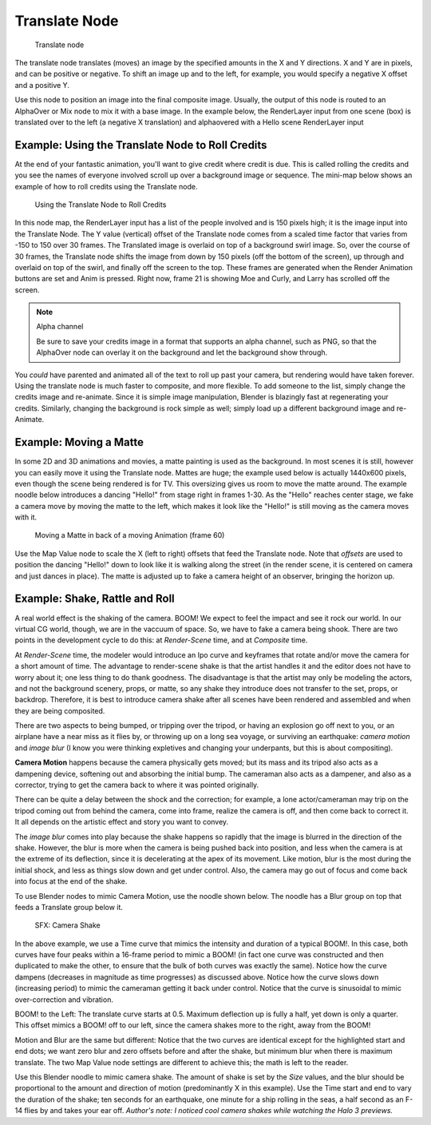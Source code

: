 
**************
Translate Node
**************

.. figure:: /images/Tutorials-NTR-ComTranslate.jpg

   Translate node


The translate node translates (moves)
an image by the specified amounts in the X and Y directions. X and Y are in pixels,
and can be positive or negative. To shift an image up and to the left, for example,
you would specify a negative X offset and a positive Y.

Use this node to position an image into the final composite image. Usually,
the output of this node is routed to an AlphaOver or Mix node to mix it with a base image.
In the example below, the RenderLayer input from one scene (box)
is translated over to the left (a negative X translation)
and alphaovered with a Hello scene RenderLayer input


.. figure:: /images/Manual-Compositing-Translate_example.jpg

Example: Using the Translate Node to Roll Credits
=================================================

At the end of your fantastic animation, you'll want to give credit where credit is due. This
is called rolling the credits and you see the names of everyone involved scroll up over a
background image or sequence.
The mini-map below shows an example of how to roll credits using the Translate node.


.. figure:: /images/Manual-Compositing-Translate_credits.jpg
   :width: 600px

   Using the Translate Node to Roll Credits


In this node map,
the RenderLayer input has a list of the people involved and is 150 pixels high;
it is the image input into the Translate Node. The Y value (vertical) offset of the Translate
node comes from a scaled time factor that varies from -150 to 150 over 30 frames.
The Translated image is overlaid on top of a background swirl image. So,
over the course of 30 frames, the Translate node shifts the image from down by 150 pixels
(off the bottom of the screen), up through and overlaid on top of the swirl,
and finally off the screen to the top.
These frames are generated when the Render Animation buttons are set and Anim is pressed.
Right now, frame 21 is showing Moe and Curly, and Larry has scrolled off the screen.

.. note:: Alpha channel

   Be sure to save your credits image in a format that supports an alpha channel, such as PNG,
   so that the AlphaOver node can overlay it on the background and let the background show through.


You *could* have parented and animated all of the text to roll up past your camera,
but rendering would have taken forever. Using the translate node is much faster to composite,
and more flexible. To add someone to the list, simply change the credits image and re-animate.
Since it is simple image manipulation, Blender is blazingly fast at regenerating your credits.
Similarly, changing the background is rock simple as well;
simply load up a different background image and re-Animate.


Example: Moving a Matte
=======================

In some 2D and 3D animations and movies, a matte painting is used as the background.
In most scenes it is still, however you can easily move it using the Translate node.
Mattes are huge; the example used below is actually 1440x600 pixels,
even though the scene being rendered is for TV.
This oversizing gives us room to move the matte around.
The example noodle below introduces a dancing "Hello!" from stage right in frames 1-30.
As the "Hello" reaches center stage, we fake a camera move by moving the matte to the left,
which makes it look like the "Hello!" is still moving as the camera moves with it.


.. figure:: /images/Manual-Compositing-Translate-ani_matte.jpg

   Moving a Matte in back of a moving Animation (frame 60)


Use the Map Value node to scale the X (left to right) offsets that feed the Translate node.
Note that *offsets* are used to position the dancing "Hello!" down to look like it
is walking along the street (in the render scene,
it is centered on camera and just dances in place).
The matte is adjusted up to fake a camera height of an observer, bringing the horizon up.


Example: Shake, Rattle and Roll
===============================

A real world effect is the shaking of the camera.
BOOM! We expect to feel the impact and see it rock our world. In our virtual CG world, though,
we are in the vaccuum of space. So, we have to fake a camera being shook.
There are two points in the development cycle to do this: at *Render-Scene* time,
and at *Composite* time.

At *Render-Scene* time, the modeler would introduce an Ipo curve and keyframes that rotate
and/or move the camera for a short amount of time. The advantage to render-scene shake is that
the artist handles it and the editor does not have to worry about it;
one less thing to do thank goodness.
The disadvantage is that the artist may only be modeling the actors,
and not the background scenery, props, or matte,
so any shake they introduce does not transfer to the set, props, or backdrop. Therefore, it is
best to introduce camera shake after all scenes have been rendered and assembled and when they
are being composited.

There are two aspects to being bumped, or tripping over the tripod,
or having an explosion go off next to you, or an airplane have a near miss as it flies by,
or throwing up on a long sea voyage, or surviving an earthquake:
*camera motion* and *image blur*
(I know you were thinking expletives and changing your underpants,
but this is about compositing).

**Camera Motion** happens because the camera physically gets moved;
but its mass and its tripod also acts as a dampening device, softening out and absorbing the initial bump.
The cameraman also acts as a dampener, and also as a corrector,
trying to get the camera back to where it was pointed originally.

There can be quite a delay between the shock and the correction; for example,
a lone actor/cameraman may trip on the tripod coming out from behind the camera,
come into frame, realize the camera is off, and then come back to correct it.
It all depends on the artistic effect and story you want to convey.

The *image blur* comes into play because the shake happens so rapidly that the image is
blurred in the direction of the shake. However,
the blur is more when the camera is being pushed back into position,
and less when the camera is at the extreme of its deflection,
since it is decelerating at the apex of its movement. Like motion,
blur is the most during the initial shock, and less as things slow down and get under control.
Also, the camera may go out of focus and come back into focus at the end of the shake.

To use Blender nodes to mimic Camera Motion, use the noodle shown below.
The noodle has a Blur group on top that feeds a Translate group below it.


.. figure:: /images/Manual-Composting-Shake.jpg

   SFX: Camera Shake


In the above example,
we use a Time curve that mimics the intensity and duration of a typical BOOM!. In this case,
both curves have four peaks within a 16-frame period to mimic a BOOM!
(in fact one curve was constructed and then duplicated to make the other,
to ensure that the bulk of both curves was exactly the same). Notice how the curve dampens
(decreases in magnitude as time progresses) as discussed above.
Notice how the curve slows down (increasing period)
to mimic the cameraman getting it back under control.
Notice that the curve is sinusoidal to mimic over-correction and vibration.

BOOM! to the Left: The translate curve starts at 0.5. Maximum deflection up is fully a half,
yet down is only a quarter. This offset mimics a BOOM! off to our left,
since the camera shakes more to the right, away from the BOOM!

Motion and Blur are the same but different:
Notice that the two curves are identical except for the highlighted start and end dots;
we want zero blur and zero offsets before and after the shake,
but minimum blur when there is maximum translate.
The two Map Value node settings are different to achieve this; the math is left to the reader.

Use this Blender noodle to mimic camera shake.
The amount of shake is set by the *Size* values,
and the blur should be proportional to the amount and direction of motion
(predominantly X in this example).
Use the Time start and end to vary the duration of the shake; ten seconds for an earthquake,
one minute for a ship rolling in the seas,
a half second as an F-14 flies by and takes your ear off. *Author's note:
I noticed cool camera shakes while watching the Halo 3 previews.*
